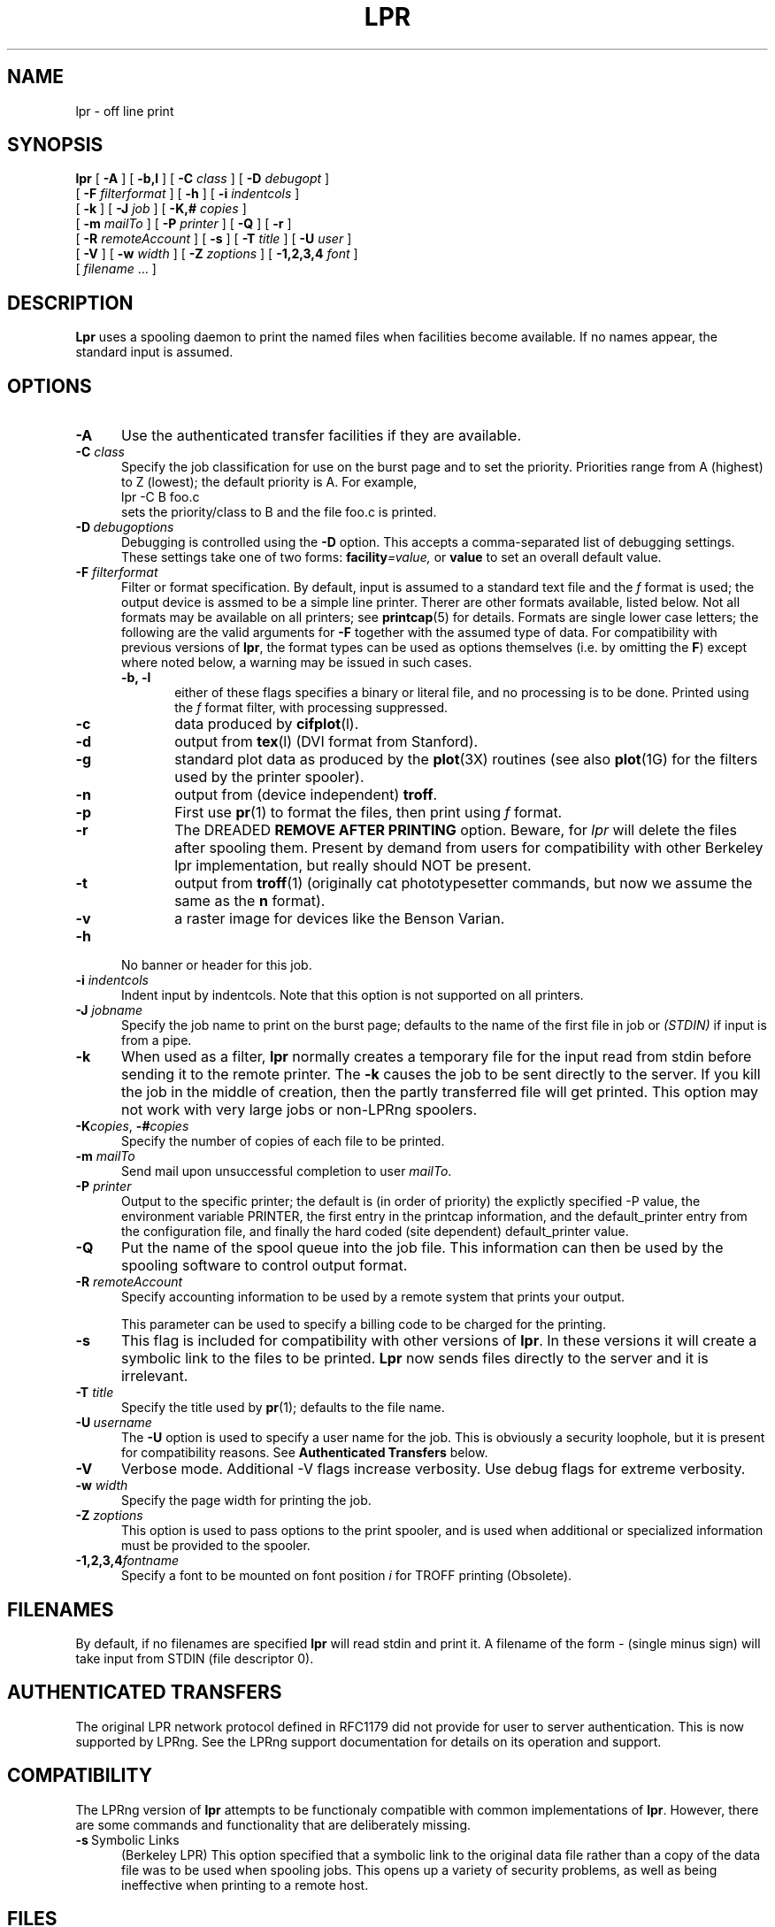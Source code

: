 .ds VE LPRng-3.4.2
.TH LPR 1 \*(VE "LPRng"
.ig
Thu Jul 20 07:19:29 PDT 1995 Patrick Powell
..
.SH NAME
lpr \- off line print
.SH SYNOPSIS
.B lpr
[
.B \-A
]
[
.B \-b,l
]
[
.BI \-C " class"
]
[
.BI \-D " debugopt"
]
.ti +5n
[
.BI \-F " filterformat"
]
[
.B \-h
]
[
.BI \-i " indentcols"
]
.ti +5n
[
.B \-k
]
[
.BI \-J " job"
]
[
.BI \-K,# " copies"
]
.ti +5n
[
.BI \-m " mailTo"
]
[
.BI \-P " printer"
]
[
.B \-Q
]
[
.B \-r
]
.ti +5n
[
.BI \-R " remoteAccount"
]
[
.B \-s
]
[
.BI \-T " title"
]
[
.BI \-U " user"
]
.ti +5n
[
.B \-V
]
[
.BI \-w " width"
]
[
.BI \-Z " zoptions"
]
[
.BI \-1,2,3,4 " font"
]
.ti +5n
[
.IR filename " \|.\|.\|."
]
.SH DESCRIPTION
.B Lpr
uses a spooling daemon to print the named files when facilities
become available.  If no names appear, the standard input is assumed.
.SH OPTIONS
.TP 5
.B \-A
Use the authenticated transfer facilities if they are available.
.TP 5
.BI \-C " class"
Specify the job classification for use on the burst page and to
set the priority.
Priorities range from A (highest) to Z (lowest);
the default priority is A.
For example,
.br
.ti +0.5i
lpr \-C B foo.c
.br
sets the priority/class to B and the file foo.c is printed.
.TP 5
\fB\-D\fP\ \fIdebugoptions\fP
Debugging is controlled using the
.B \-D
option. This accepts a comma-separated list of debugging
settings. These settings take one of two forms: 
.BI facility =value, 
or
.B value 
to set an overall default value.
.TP 5
\fB\-F\fI filterformat\fR
Filter or format specification.
By default,
input is assumed to a standard text file and the
.I f
format is used;
the output device is assmed to be a simple line printer.
Therer are other formats available,
listed below.
Not all formats may be available on all printers;
see
.BR printcap (5)
for details.
Formats are single lower case letters;
the following are the valid arguments for
.B \-F
together with the assumed type of data.
For compatibility with previous versions of
.BR lpr ,
the format types can be used as options themselves
(i.e. by omitting the
.BR F )
except where noted below,
a warning may be issued in such cases.
.RS 5
.TP 5
.B "\-b, \-l"
either of these flags specifies a
binary or literal file,
and no processing is to be done.
Printed using the
.I f
format filter,
with processing suppressed.
.TP 5
.B \-c
data produced by
.BR cifplot (l).
.TP 5
.B \-d
output from
.BR tex (l)
(DVI format from Stanford).
.TP 5
.B \-g
standard plot data as produced by the
.BR plot (3X)
routines (see also
.BR plot (1G)
for the filters used by the printer spooler).
.TP 5
.B \-n
output from (device independent)
.BR troff .
.TP 5
.B \-p
First use
.BR pr (1)
to format the files,
then print using 
.I f
format.
.TP 5
.B \-r
The DREADED
.B "REMOVE AFTER PRINTING"
option.
Beware, for 
.I lpr
will delete the files after spooling them.
Present by demand from users for compatibility with other Berkeley lpr
implementation,
but really should NOT be present.
.TP 5
.B \-t
output from
.BR troff (1)
(originally cat phototypesetter commands,
but now we assume the same as the
.B n
format).
.TP 5
.B \-v
a raster image for devices like the Benson Varian.
.RE
.TP 5
\fB\-h\fP
No banner or header for this job.
.TP 5
.BI \-i " indentcols"
Indent input by indentcols.
Note that this option is not supported on all printers.
.TP 5
.BI -J " jobname"
Specify the job name to print on the burst page;
defaults to the name of the first file in job or
.I "(STDIN)"
if input is from a pipe.
.TP 5
.B \-k
When used as a filter,
.B lpr
normally creates a temporary file
for the input read from stdin before sending it to the remote
printer.
The
.B \-k
causes the job to be sent directly to the server.
If you kill the job in the middle of creation,
then the partly transferred file will get printed.
This option may not work with very large jobs or non-LPRng spoolers.
.TP 5
\fB\-K\fP\fIcopies\fP,\0\fB\-#\fP\fIcopies\fP
Specify the number of copies of each file to be printed.
.TP 5
.BI \-m " mailTo"
Send mail upon unsuccessful completion to user
.IR mailTo .
.TP 5
.BI \-P " printer"
Output to the specific printer;
the default is (in order of priority)
the explictly specified -P value,
the environment variable PRINTER,
the first entry in the printcap information,
and the default_printer entry from the
configuration file,
and finally the hard coded (site dependent) default_printer
value.
.TP 5
.B \-Q
Put the name of the spool queue into the job file.
This information can then be used by the spooling software
to control output format.
.TP 5
.BI \-R " remoteAccount"
Specify accounting information to be used by a remote system that prints
your output.
.sp
This parameter
can be used to specify a billing code to be charged for the
printing.
.TP 5
.B \-s
This flag is included for compatibility with other versions of
.BR lpr .
In these versions it will create a symbolic link to the files to be
printed.  
.B Lpr
now sends files directly to the server and it is irrelevant.
.TP 5
.BI \-T "  title"
Specify the title used by
.BR pr (1);
defaults to the file name.
.TP 5
\fB\-U\fP\ \fIusername\fP
The
.B \-U
option is used to specify a user name
for the job.
This is obviously a security loophole,
but it is present for compatibility reasons.
See
.B "Authenticated Transfers"
below.
.TP 5
.B \-V
Verbose mode. Additional -V flags increase verbosity.
Use debug flags for extreme verbosity.
.TP 5
.BI \-w " width"
Specify the page width for printing the job.
.TP 5
.BI -Z " zoptions"
This option is used to pass options to the print spooler,
and is used when additional or specialized information
must be provided to the spooler.
.TP 5
.BI \-1,2,3,4 "fontname"
Specify a font to be mounted on font position \fIi\fR
for TROFF printing (Obsolete).
.SH FILENAMES
.PP
By default,
if no filenames are specified
.B lpr
will read stdin and print it.
A filename of the form
.I -
(single minus sign)
will take input from STDIN (file descriptor 0).
.SH "AUTHENTICATED TRANSFERS"
.PP
The original LPR network protocol defined in RFC1179 did not
provide for user to server authentication.
This is now supported by LPRng.
See the LPRng support documentation for details on its operation
and support.
.SH COMPATIBILITY 
.PP
The LPRng version of
.B lpr
attempts to be functionaly compatible with common implementations of
.BR lpr .
However,
there are some commands and functionality that are deliberately missing.
.IP "\fB\-s\fP\ Symbolic Links" 5
(Berkeley LPR) This option specified that a symbolic link
to the original data file
rather than a copy of the data file was to be used when spooling jobs.
This opens up a variety of security problems,
as well as being ineffective when printing to a remote host.
.SH FILES
.PP
The files used by LPRng are set by values in the
printer configuration file.
The following are a commonly used set of default values.
.nf
.ta \w'/var/spool/lpd/printcap.<hostname>           'u
/etc/lpd.conf		LPRng configuration file
/etc/printcap		printer description file
/etc/lpd.perms	printer permissions
/var/spool/printer*		spool directories
/var/spool/printer*/printer	lock file for queue control
/var/spool/printer*/control.printer	queue control
/var/spool/printer*/active.printer	active job
/var/spool/printer*/log.printer	log file
.fi
.SH "SEE ALSO"
.BR lpd.conf (5),
.BR lpc (8),
.BR lpd (8),
.BR lpr (1),
.BR lpq (1),
.BR lprm (1),
.BR printcap (5),
.BR lpd.perms (5),
.BR pr (1).
.SH DIAGNOSTICS
.nf
Most of the diagnostics are self explanatory.
If you are puzzled over the exact cause of failure,
set the debugging level on (-D5) and run again.
The debugging information will 
help you to pinpoint the exact cause of failure.
.fi
.SH "HISTORY"
.LP
LPRng is a enhanced printer spooler system
with functionality similar to the Berkeley LPR software.
In 1988 Patrick Powell released
the PLP (Public Line Printer) software,
which went through several evolutions.
Justin Mason (jmason@iona.ie)
generated PLP4.0 from several older releases of PLP.
In 1992 Patrick Powell
release LPRng,
a completely redesigned and newly written version of the software.
.LP
The LPRng mailing list is plp@iona.ie;
subscribe by sending mail to plp-request@iona.ie with
the word subscribe in the body.
The software is available from ftp://iona.ie/pub/LPRng.
.LP
LPRng is distributed under the GNU software license for non-commercial
use,
the Artistic License for limited commercial use. 
Commerical support and licensing is available through
Patrick Powell <papowell@sdsu.edu>.
